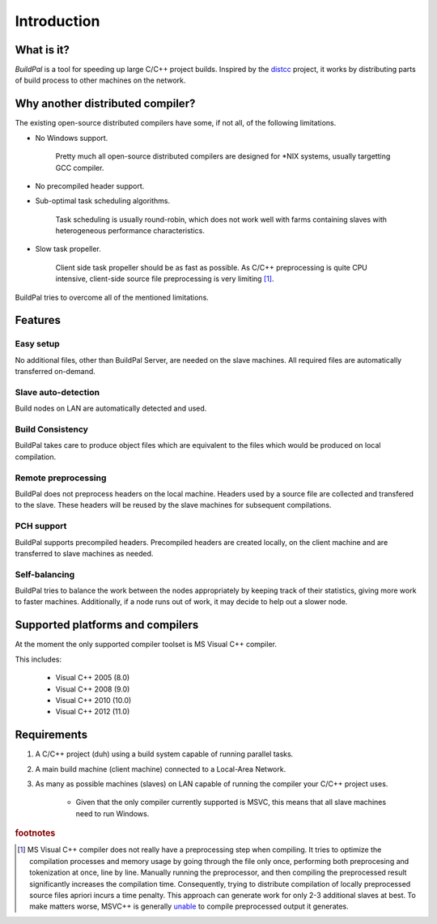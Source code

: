************
Introduction
************

What is it?
===========

*BuildPal* is a tool for speeding up large C/C++ project builds. Inspired by
the `distcc <https://code.google.com/p/distcc/>`_ project, it works by
distributing parts of build process to other machines on the network.

Why another distributed compiler?
=================================

The existing open-source distributed compilers have some, if not all, of the
following limitations.

* No Windows support.
    
    Pretty much all open-source distributed compilers are designed for \*NIX
    systems, usually targetting GCC compiler.

* No precompiled header support.

* Sub-optimal task scheduling algorithms.

    Task scheduling is usually round-robin, which does not work well with farms
    containing slaves with heterogeneous performance characteristics.

* Slow task propeller.

    Client side task propeller should be as fast as possible. As C/C++
    preprocessing is quite CPU intensive, client-side source file preprocessing
    is very limiting [#f1]_.

BuildPal tries to overcome all of the mentioned limitations.

Features
========

Easy setup
----------

No additional files, other than BuildPal Server, are needed on the
slave machines. All required files are automatically transferred
on-demand.

Slave auto-detection
--------------------

Build nodes on LAN are automatically detected and used.

Build Consistency
-----------------

BuildPal takes care to produce object files which are equivalent
to the files which would be produced on local compilation.

Remote preprocessing
--------------------

BuildPal does not preprocess headers on the local machine.
Headers used by a source file are collected and transfered to the slave.
These headers will be reused by the slave machines for subsequent
compilations.

PCH support
-----------

BuildPal supports precompiled headers. Precompiled headers are
created locally, on the client machine and are transferred to slave machines
as needed.

Self-balancing
--------------

BuildPal tries to balance the work between the nodes appropriately by
keeping track of their statistics, giving more work to faster machines.
Additionally, if a node runs out of work, it may decide to help out a
slower node.

Supported platforms and compilers
=================================

At the moment the only supported compiler toolset is MS Visual C++ compiler.

This includes:

    * Visual C++ 2005 (8.0)
    * Visual C++ 2008 (9.0)
    * Visual C++ 2010 (10.0)
    * Visual C++ 2012 (11.0)

.. _requirements:

Requirements
============

1. A C/C++ project (duh) using a build system capable of running parallel
   tasks.

2. A main build machine (client machine) connected to a Local-Area Network.

3. As many as possible machines (slaves) on LAN capable of running the compiler
   your C/C++ project uses.

    * Given that the only compiler currently supported is MSVC, this means that
      all slave machines need to run Windows.


.. rubric:: footnotes

.. [#f1] MS Visual C++ compiler does not really have a preprocessing step when
    compiling. It tries to optimize the compilation processes and memory usage
    by going through the file only once, performing both preprocesing and
    tokenization at once, line by line. Manually running the preprocessor, and
    then compiling the preprocessed result significantly increases the compilation
    time. Consequently, trying to distribute compilation of locally preprocessed
    source files apriori incurs a time penalty. This approach can generate
    work for only 2-3 additional slaves at best. To make matters worse, MSVC++
    is generally `unable \
    <http://connect.microsoft.com/VisualStudio/feedback/details/783043/>`_
    to compile preprocessed output it generates.

